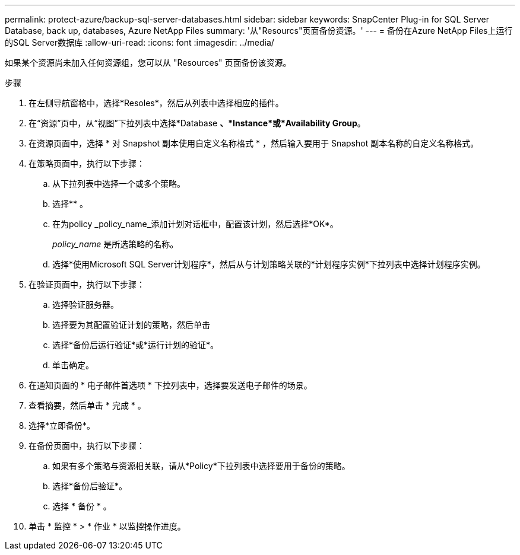 ---
permalink: protect-azure/backup-sql-server-databases.html 
sidebar: sidebar 
keywords: SnapCenter Plug-in for SQL Server Database, back up, databases, Azure NetApp Files 
summary: '从"Resourcs"页面备份资源。' 
---
= 备份在Azure NetApp Files上运行的SQL Server数据库
:allow-uri-read: 
:icons: font
:imagesdir: ../media/


[role="lead"]
如果某个资源尚未加入任何资源组，您可以从 "Resources" 页面备份该资源。

.步骤
. 在左侧导航窗格中，选择*Resoles*，然后从列表中选择相应的插件。
. 在“资源”页中，从“视图”下拉列表中选择*Database *、*Instance*或*Availability Group*。
. 在资源页面中，选择 * 对 Snapshot 副本使用自定义名称格式 * ，然后输入要用于 Snapshot 副本名称的自定义名称格式。
. 在策略页面中，执行以下步骤：
+
.. 从下拉列表中选择一个或多个策略。
.. 选择*image:../media/add_policy_from_resourcegroup.gif[""]* 。
.. 在为policy _policy_name_添加计划对话框中，配置该计划，然后选择*OK*。
+
_policy_name_ 是所选策略的名称。

.. 选择*使用Microsoft SQL Server计划程序*，然后从与计划策略关联的*计划程序实例*下拉列表中选择计划程序实例。


. 在验证页面中，执行以下步骤：
+
.. 选择验证服务器。
.. 选择要为其配置验证计划的策略，然后单击 *image:../media/add_policy_from_resourcegroup.gif[""]*
.. 选择*备份后运行验证*或*运行计划的验证*。
.. 单击确定。


. 在通知页面的 * 电子邮件首选项 * 下拉列表中，选择要发送电子邮件的场景。
. 查看摘要，然后单击 * 完成 * 。
. 选择*立即备份*。
. 在备份页面中，执行以下步骤：
+
.. 如果有多个策略与资源相关联，请从*Policy*下拉列表中选择要用于备份的策略。
.. 选择*备份后验证*。
.. 选择 * 备份 * 。


. 单击 * 监控 * > * 作业 * 以监控操作进度。

